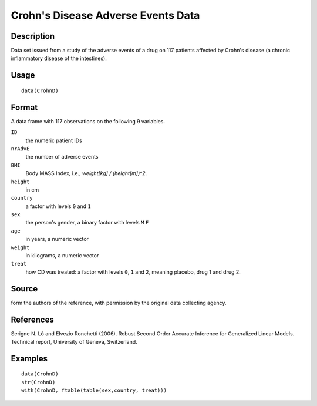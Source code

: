 +--------------------------------------+--------------------------------------+
| CrohnD                               |
| R Documentation                      |
+--------------------------------------+--------------------------------------+

Crohn's Disease Adverse Events Data
-----------------------------------

Description
~~~~~~~~~~~

Data set issued from a study of the adverse events of a drug on 117
patients affected by Crohn's disease (a chronic inflammatory disease of
the intestines).

Usage
~~~~~

::

    data(CrohnD)

Format
~~~~~~

A data frame with 117 observations on the following 9 variables.

``ID``
    the numeric patient IDs

``nrAdvE``
    the number of adverse events

``BMI``
    Body MASS Index, i.e., *weight[kg] / (height[m])^2*.

``height``
    in cm

``country``
    a factor with levels ``0`` and ``1``

``sex``
    the person's gender, a binary factor with levels ``M`` ``F``

``age``
    in years, a numeric vector

``weight``
    in kilograms, a numeric vector

``treat``
    how CD was treated: a factor with levels ``0``, ``1`` and ``2``,
    meaning placebo, drug 1 and drug 2.

Source
~~~~~~

form the authors of the reference, with permission by the original data
collecting agency.

References
~~~~~~~~~~

Serigne N. Lô and Elvezio Ronchetti (2006). Robust Second Order Accurate
Inference for Generalized Linear Models. Technical report, University of
Geneva, Switzerland.

Examples
~~~~~~~~

::

    data(CrohnD)
    str(CrohnD)
    with(CrohnD, ftable(table(sex,country, treat)))

